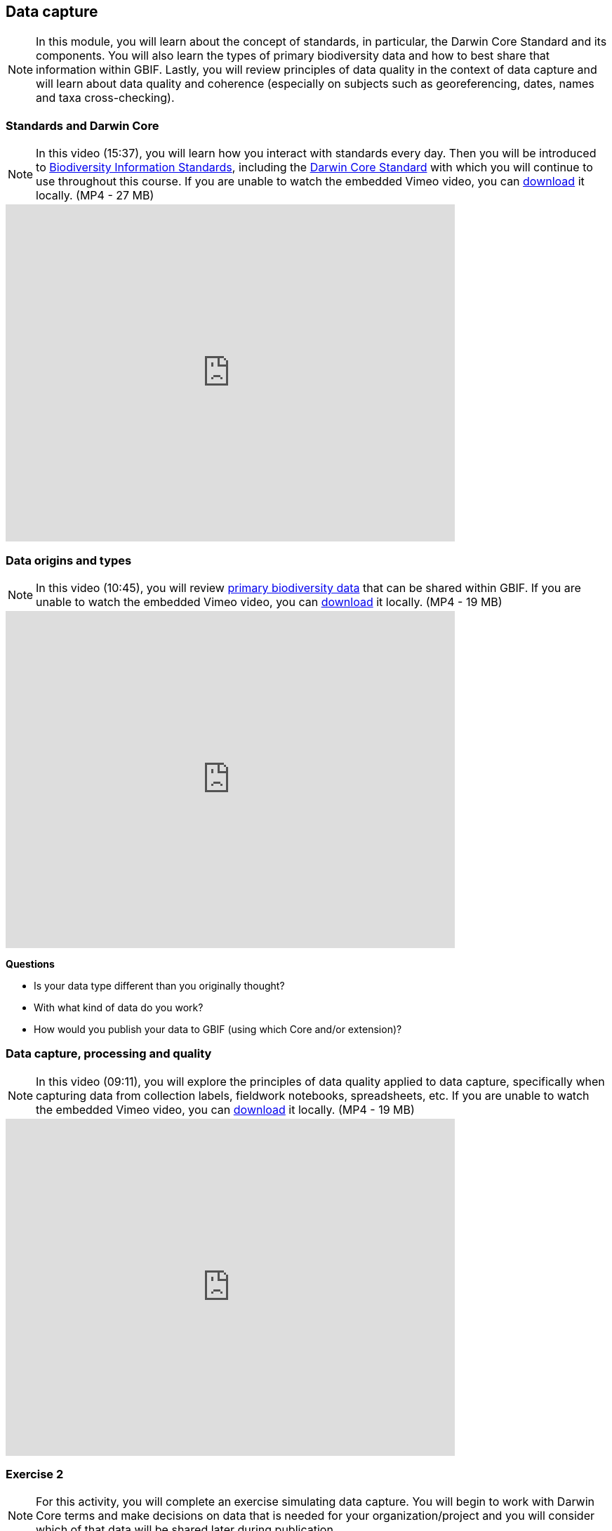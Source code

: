 [multipage-level=2]
== Data capture
[NOTE.objectives]
In this module, you will learn about the concept of standards, in particular, the Darwin Core Standard and its components. 
You will also learn the types of primary biodiversity data and how to best share that information within GBIF. 
Lastly, you will review principles of data quality in the context of data capture and will learn about data quality and coherence (especially on subjects such as georeferencing, dates, names and taxa cross-checking).

=== Standards and Darwin Core
[NOTE.presentation]
In this video (15:37), you will learn how you interact with standards every day. 
Then you will be introduced to https://www.tdwg.org/[Biodiversity Information Standards^], including the https://www.tdwg.org/standards/dwc/[Darwin Core Standard^] with which you will continue to use throughout this course.
If you are unable to watch the embedded Vimeo video, you can link:../videos/Foundations_Standards_Darwin_Core.mp4[download^,opts=download] it locally. (MP4 - 27 MB)

video::439983725[vimeo, height=480, width=640, align=center]

=== Data origins and types
[NOTE.presentation]
In this video (10:45), you will review https://www.gbif.org/dataset-classes[primary biodiversity data^] that can be shared within GBIF. 
If you are unable to watch the embedded Vimeo video, you can link:../videos/data_origins_types.mp4[download^,opts=download] it locally. (MP4 - 19 MB)

video::438251559[vimeo, height=480, width=640, align=center]

****
*Questions*

* Is your data type different than you originally thought?
* With what kind of data do you work?
* How would you publish your data to GBIF (using which Core and/or extension)?
****

=== Data capture, processing and quality
[NOTE.presentation]
In this video (09:11), you will explore the principles of data quality applied to data capture, specifically when capturing data from collection labels, fieldwork notebooks, spreadsheets, etc.
If you are unable to watch the embedded Vimeo video, you can link:../videos/Data_capture_processing_quality.mp4[download^,opts=download] it locally. (MP4 - 19 MB)

video::438251371[vimeo, height=480, width=640, align=center]

=== Exercise 2
[NOTE.activity]
For this activity, you will complete an exercise simulating data capture.
You will begin to work with Darwin Core terms and make decisions on data that is needed for your organization/project and you will consider which of that data will be shared later during publication.

Read <<scenario,USE CASE I>> (if you haven't already).

Imagine that you are the person assigned to transcribe the data found on the herbarium sheets.

. Download link:../exercise-data/UC1-2-base-material.zip[UC1-2-base-material.zip,opts=download]. (34.4 MB).
There are 10 images. Two images per specimen for a total of five specimens. 
The herbarium sheets are in Spanish (data may come to you in various means and in other languages than your own), but you should be able to recognize the data contained in the fields on the labels. 
Remember to use both images per record to compile the information.
. Download the spreadsheet template: link:../exercise-data/UC1-2-occurrence-template.xlsx[UC1-2-occurrence-template.xlsx,opts=download] (57.3 KB) to transcribe the information found on each of the images for the five specimens. 
. Use the previously downloaded exercise sheet to provide your answers.

NOTE: you may need to add fields to the spreadsheet as you may be able to capture more information from the labels that was planned for in the template.

=== Review
